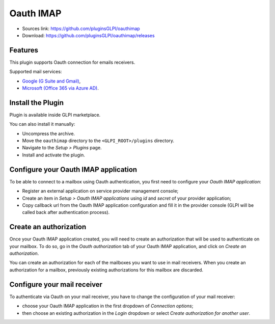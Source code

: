 Oauth IMAP
==========

* Sources link: https://github.com/pluginsGLPI/oauthimap
* Download: https://github.com/pluginsGLPI/oauthimap/releases

Features
--------

This plugin supports Oauth connection for emails receivers.

Supported mail services:

* `Google (G Suite and Gmail) <https://developers.google.com/gmail/imap/xoauth2-protocol>`_,
* `Microsoft (Office 365 via Azure AD) <https://docs.microsoft.com/en-us/exchange/client-developer/legacy-protocols/how-to-authenticate-an-imap-pop-smtp-application-by-using-oauth>`_.

Install the Plugin
------------------

Plugin is available inside GLPI marketplace.

You can also install it manually:

* Uncompress the archive.
* Move the ``oauthimap`` directory to the ``<GLPI_ROOT>/plugins`` directory.
* Navigate to the *Setup > Plugins* page.
* Install and activate the plugin.

Configure your Oauth IMAP application
-------------------------------------

To be able to connect to a mailbox using Oauth authentication, you first need to configure your *Oauth IMAP application*:

- Register an external application on service provider management console;
- Create an item in *Setup > Oauth IMAP applications* using *id* and *secret* of your provider application;
- Copy callback url from the Oauth IMAP application configuration and fill it in the provider console (GLPI will be called back after authentication process).

.. image:: images/create-oauth-app.png

Create an authorization
-----------------------

Once your Oauth IMAP application created, you will need to create an authorization that will be used to authenticate on your mailbox.
To do so, go in the *Oauth authorization* tab of your Oauth IMAP application, and click on *Create an authorization*.

.. image:: images/create-authorization.png

You can create an authorization for each of the mailboxes you want to use in mail receivers.
When you create an authorization for a mailbox, previously existing authorizations for this mailbox are discarded.

Configure your mail receiver
----------------------------

To authenticate via Oauth on your mail receiver, you have to change the configuration of your mail receiver:

- choose your Oauth IMAP application in the first dropdown of *Connection options*;
- then choose an existing authorization in the *Login* dropdown or select *Create authorization for another user*.

.. image:: images/configure-receiver.png
